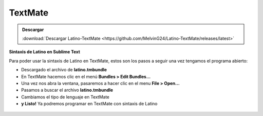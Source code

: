.. meta::
   :description: Latino en el editor TextMate
   :keywords: instalacion, latino, editor, textmate

=========
TextMate
=========

.. admonition:: Descargar

   :download:`Descargar Latino-TextMate <https://github.com/MelvinG24/Latino-TextMate/releases/latest>`

**Sintaxis de Latino en Sublime Text**

Para poder usar la sintaxis de Latino en TextMate, estos son los pasos a seguir una vez tengamos el programa abierto:

* Descargado el archivo de **latino.tmbundle**
* En TextMate hacemos clic en el menú **Bundles > Edit Bundles...**
* Una vez nos abra la ventana, pasaremos a hacer clic en el menu **File > Open...**
* Pasamos a buscar el archivo **latino.tmbundle**
* Cambiamos el tipo de lenguaje en TextMate 
* **y Listo!** Ya podremos programar en TextMate con sintaxis de Latino

.. figure:: ../_static/_media/editores-Instalacion/Textmate/Bundle.png
   :figwidth: 100%
   :target: ../_static/_media/editores-Instalacion/Textmate/Bundle.png

.. figure:: ../_static/_media/editores-Instalacion/Textmate/Buscar-tmBundle.png
   :figwidth: 100%
   :target: ../_static/_media/editores-Instalacion/Textmate/Buscar-tmBundle.png

.. figure:: ../_static/_media/editores-Instalacion/Textmate/Install.png
   :figwidth: 100%
   :target: ../_static/_media/editores-Instalacion/Textmate/Install.png

.. figure:: ../_static/_media/editores-Instalacion/Textmate/Install2.png
   :figwidth: 100%
   :target: ../_static/_media/editores-Instalacion/Textmate/Install2.png

.. figure:: ../_static/_media/editores-Instalacion/Textmate/cambio.png
   :figwidth: 100%
   :target: ../_static/_media/editores-Instalacion/Textmate/cambio.png

.. figure:: ../_static/_media/editores-Instalacion/Textmate/Cambio2.png
   :figwidth: 100%
   :target: ../_static/_media/editores-Instalacion/Textmate/Cambio2.png

.. figure:: ../_static/_media/editores-Instalacion/Textmate/listo.png
   :figwidth: 100%
   :target: ../_static/_media/editores-Instalacion/Textmate/listo.png